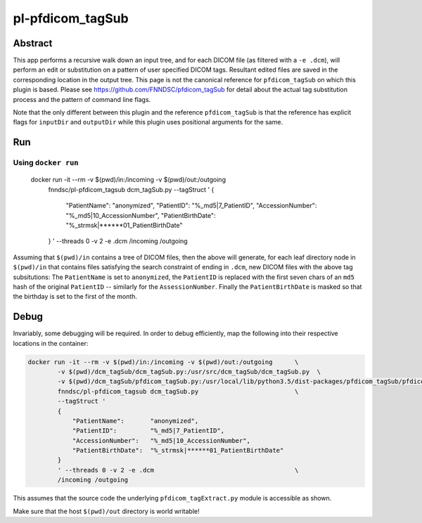 ################################
pl-pfdicom_tagSub
################################

Abstract
********

This app performs a recursive walk down an input tree, and for each DICOM file (as filtered with a ``-e .dcm``), will 
perform an edit or substitution on a pattern of user specified DICOM tags. Resultant edited files are saved in the  corresponding location in the output tree. This page is not the canonical reference for ``pfdicom_tagSub`` on which this plugin is based. Please see https://github.com/FNNDSC/pfdicom_tagSub for detail about the actual tag substitution process and the pattern of command line flags. 

Note that the only different between this plugin and the reference ``pfdicom_tagSub`` is that the reference has explicit flags for ``inputDir`` and ``outputDir`` while this plugin uses positional arguments for the same.

Run
***

Using ``docker run``
====================

    docker run -it --rm -v $(pwd)/in:/incoming -v $(pwd)/out:/outgoing  \
            fnndsc/pl-pfdicom_tagsub dcm_tagSub.py                      \
            --tagStruct '
            {
                "PatientName":       "anonymized",
                "PatientID":         "%_md5|7_PatientID",
                "AccessionNumber":   "%_md5|10_AccessionNumber",
                "PatientBirthDate":  "%_strmsk|******01_PatientBirthDate"
            }
            ' --threads 0 -v 2 -e .dcm                                  \
            /incoming /outgoing

Assuming that ``$(pwd)/in`` contains a tree of DICOM files, then the above will generate, for each leaf directory node in ``$(pwd)/in`` that contains files satisfying the search constraint of ending in ``.dcm``, new DICOM files with the above tag subsitutions: The ``PatientName`` is set to ``anonymized``, the ``PatientID`` is replaced with the first seven chars of an ``md5`` hash of the original ``PatientID`` -- similarly for the ``AssessionNumber``. Finally the ``PatientBirthDate`` is masked so that the birthday is set to the first of the month.

Debug
*****

Invariably, some debugging will be required. In order to debug efficiently, map the following into their respective locations in the container:

.. code-block:: bash

    docker run -it --rm -v $(pwd)/in:/incoming -v $(pwd)/out:/outgoing      \
            -v $(pwd)/dcm_tagSub/dcm_tagSub.py:/usr/src/dcm_tagSub/dcm_tagSub.py  \
            -v $(pwd)/dcm_tagSub/pfdicom_tagSub.py:/usr/local/lib/python3.5/dist-packages/pfdicom_tagSub/pfdicom_tagSub.py \
            fnndsc/pl-pfdicom_tagsub dcm_tagSub.py                          \
            --tagStruct '
            {
                "PatientName":       "anonymized",
                "PatientID":         "%_md5|7_PatientID",
                "AccessionNumber":   "%_md5|10_AccessionNumber",
                "PatientBirthDate":  "%_strmsk|******01_PatientBirthDate"
            }
            ' --threads 0 -v 2 -e .dcm                                      \
            /incoming /outgoing

This assumes that the source code the underlying ``pfdicom_tagExtract.py`` module is accessible as shown.

Make sure that the host ``$(pwd)/out`` directory is world writable!

